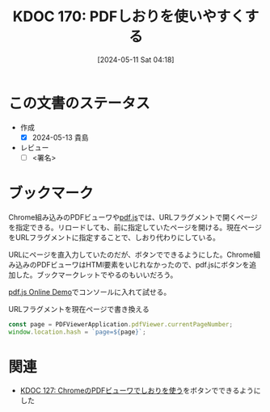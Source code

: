 :properties:
:ID: 20240511T041838
:end:
#+title:      KDOC 170: PDFしおりを使いやすくする
#+date:       [2024-05-11 Sat 04:18]
#+filetags:   :draft:code:
#+identifier: 20240511T041838

# (denote-rename-file-using-front-matter (buffer-file-name) 0)
# (save-excursion (while (re-search-backward ":draft" nil t) (replace-match "")))
# (flush-lines "^\\#\s.+?")

# ====ポリシー。
# 1ファイル1アイデア。
# 1ファイルで内容を完結させる。
# 常にほかのエントリとリンクする。
# 自分の言葉を使う。
# 参考文献を残しておく。
# 文献メモの場合は、感想と混ぜないこと。1つのアイデアに反する
# ツェッテルカステンの議論に寄与するか
# 頭のなかやツェッテルカステンにある問いとどのようにかかわっているか
# エントリ間の接続を発見したら、接続エントリを追加する。カード間にあるリンクの関係を説明するカード。
# アイデアがまとまったらアウトラインエントリを作成する。リンクをまとめたエントリ。
# エントリを削除しない。古いカードのどこが悪いかを説明する新しいカードへのリンクを追加する。
# 恐れずにカードを追加する。無意味の可能性があっても追加しておくことが重要。

# ====永久保存メモのルール
# 自分の言葉で書く
# 後から読み返して理解できる
# 他のメモと関連付ける
# ひとつのメモにひとつのことだけを書く
# メモの内容は1枚で完結させる
# 論文の中に組み込み、公表できるレベルである

# ====価値があるか
# その情報がどういった文脈で使えるか
# どの程度重要な情報か
# そのページのどこが本当に必要な部分なのか

* この文書のステータス
- 作成
  - [X] 2024-05-13 貴島
- レビュー
  - [ ] <署名>
# (progn (kill-line -1) (insert (format "  - [X] %s 貴島" (format-time-string "%Y-%m-%d"))))

# 関連をつけた。
# タイトルがフォーマット通りにつけられている。
# 内容をブラウザに表示して読んだ(作成とレビューのチェックは同時にしない)。
# 文脈なく読めるのを確認した。
# おばあちゃんに説明できる。
# いらない見出しを削除した。
# タグを適切にした。
# すべてのコメントを削除した。
* ブックマーク
Chrome組み込みのPDFビューワや[[https://github.com/mozilla/pdf.js][pdf.js]]では、URLフラグメントで開くページを指定できる。リロードしても、前に指定していたページを開ける。現在ページをURLフラグメントに指定することで、しおり代わりにしている。

URLにページを直入力していたのだが、ボタンでできるようにした。Chrome組み込みのPDFビューワはHTMl要素をいじれなかったので、pdf.jsにボタンを追加した。ブックマークレットでやるのもいいだろう。

[[https://mozilla.github.io/pdf.js/web/viewer.html][pdf.js Online Demo]]でコンソールに入れて試せる。

#+caption: URLフラグメントを現在ページで書き換える
#+begin_src javascript
  const page = PDFViewerApplication.pdfViewer.currentPageNumber;
  window.location.hash = `page=${page}`;
#+end_src

* 関連
- [[id:20240324T120408][KDOC 127: ChromeのPDFビューワでしおりを使う]]をボタンでできるようにした
